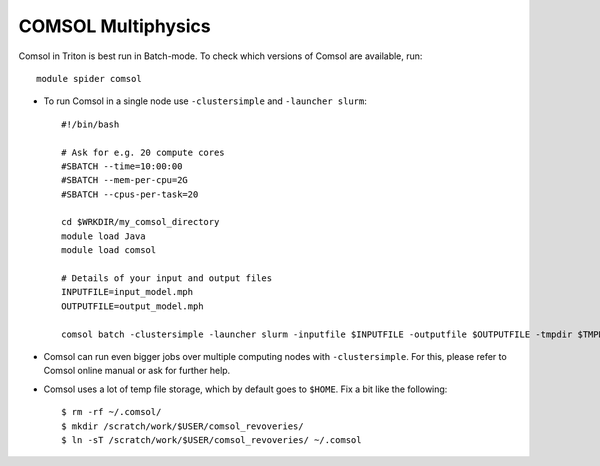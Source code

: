 COMSOL Multiphysics
~~~~~~~~~~~~~~~~~~~

Comsol in Triton is best run in Batch-mode. To check which versions of Comsol are available, run::

          module spider comsol

-  To run Comsol in a single node use ``-clustersimple`` and
   ``-launcher slurm``::

          #!/bin/bash

          # Ask for e.g. 20 compute cores
          #SBATCH --time=10:00:00
          #SBATCH --mem-per-cpu=2G
          #SBATCH --cpus-per-task=20

          cd $WRKDIR/my_comsol_directory
          module load Java
          module load comsol

          # Details of your input and output files
          INPUTFILE=input_model.mph
          OUTPUTFILE=output_model.mph

          comsol batch -clustersimple -launcher slurm -inputfile $INPUTFILE -outputfile $OUTPUTFILE -tmpdir $TMPDIR


-  Comsol can run even bigger jobs over multiple computing nodes with ``-clustersimple``. For this, please refer to Comsol online manual or ask for further help.
-  Comsol uses a lot of temp file storage, which by default goes to
   ``$HOME``. Fix a bit like the following::

       $ rm -rf ~/.comsol/
       $ mkdir /scratch/work/$USER/comsol_revoveries/
       $ ln -sT /scratch/work/$USER/comsol_revoveries/ ~/.comsol
